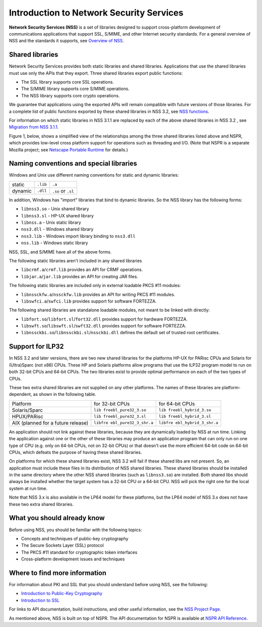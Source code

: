 =========================================
Introduction to Network Security Services
=========================================
**Network Security Services (NSS)** is a set of libraries designed to
support cross-platform development of communications applications that
support SSL, S/MIME, and other Internet security standards. For a
general overview of NSS and the standards it supports, see `Overview of
NSS </en-US/docs/Mozilla/Projects/NSS/Overview>`__.

.. _Shared_Libraries:

Shared libraries
~~~~~~~~~~~~~~~~

Network Security Services provides both static libraries and shared
libraries. Applications that use the shared libraries must use only the
APIs that they export. Three shared libraries export public functions:

-  The SSL library supports core SSL operations.
-  The S/MIME library supports core S/MIME operations.
-  The NSS library supports core crypto operations.

We guarantee that applications using the exported APIs will remain
compatible with future versions of those libraries. For a complete list
of public functions exported by these shared libraries in NSS 3.2, see
`NSS functions </en-US/docs/NSS_functions>`__.

For information on which static libraries in NSS 3.1.1 are replaced by
each of the above shared libraries in NSS 3.2 , see `Migration from NSS
3.1.1 <https://www-archive.mozilla.org/projects/security/pki/nss/release_notes_32.html#migration>`__.

Figure 1, below, shows a simplified view of the relationships among the
three shared libraries listed above and NSPR, which provides low-level
cross platform support for operations such as threading and I/O. (Note
that NSPR is a separate Mozilla project; see `Netscape Portable
Runtime </en-US/docs/Mozilla/Projects/NSPR>`__ for details.)

.. image:: nss.gif
   :alt: Diagram showing the relationships among core NSS libraries and
   NSPR.

.. _Naming_Conventions_and_Special_Libraries:

Naming conventions and special libraries
~~~~~~~~~~~~~~~~~~~~~~~~~~~~~~~~~~~~~~~~

Windows and Unix use different naming conventions for static and dynamic
libraries:

======= ======== ==================
        Windows  Unix
static  ``.lib`` ``.a``
dynamic ``.dll`` ``.so`` or ``.sl``
======= ======== ==================

In addition, Windows has "import" libraries that bind to dynamic
libraries. So the NSS library has the following forms:

-  ``libnss3.so`` - Unix shared library
-  ``libnss3.sl`` - HP-UX shared library
-  ``libnss.a`` - Unix static library
-  ``nss3.dll`` - Windows shared library
-  ``nss3.lib`` - Windows import library binding to ``nss3.dll``
-  ``nss.lib`` - Windows static library

NSS, SSL, and S/MIME have all of the above forms.

The following static libraries aren't included in any shared libraries

-  ``libcrmf.a``/``crmf.lib`` provides an API for CRMF operations.
-  ``libjar.a``/``jar.lib`` provides an API for creating JAR files.

The following static libraries are included only in external loadable
PKCS #11 modules:

-  ``libnssckfw.a``/``nssckfw.lib`` provides an API for writing PKCS #11
   modules.
-  ``libswfci.a``/``swfci.lib`` provides support for software FORTEZZA.

The following shared libraries are standalone loadable modules, not
meant to be linked with directly:

-  ``libfort.so``/``libfort.sl``/``fort32.dll`` provides support for
   hardware FORTEZZA.
-  ``libswft.so``/``libswft.sl``/``swft32.dll`` provides support for
   software FORTEZZA.
-  ``libnssckbi.so``/``libnssckbi.sl``/``nssckbi.dll`` defines the
   default set of trusted root certificates.

.. _Support_for_ILP32:

Support for ILP32
~~~~~~~~~~~~~~~~~

In NSS 3.2 and later versions, there are two new shared libraries for
the platforms HP-UX for PARisc CPUs and Solaris for (Ultra)Sparc (not
x86) CPUs. These HP and Solaris platforms allow programs that use the
ILP32 program model to run on both 32-bit CPUs and 64-bit CPUs. The two
libraries exist to provide optimal performance on each of the two types
of CPUs.

These two extra shared libraries are not supplied on any other
platforms. The names of these libraries are platform-dependent, as shown
in the following table.

+----------------------+----------------------+----------------------+
| Platform             | for 32-bit CPUs      | for 64-bit CPUs      |
+----------------------+----------------------+----------------------+
| Solaris/Sparc        | ``lib                | ``lib                |
|                      | freebl_pure32_3.so`` | freebl_hybrid_3.so`` |
+----------------------+----------------------+----------------------+
| HPUX/PARisc          | ``lib                | ``lib                |
|                      | freebl_pure32_3.sl`` | freebl_hybrid_3.sl`` |
+----------------------+----------------------+----------------------+
| AIX (planned for a   | ``libfre             | ``libfre             |
| future release)      | ebl_pure32_3_shr.a`` | ebl_hybrid_3_shr.a`` |
+----------------------+----------------------+----------------------+

An application should not link against these libraries, because they are
dynamically loaded by NSS at run time. Linking the application against
one or the other of these libraries may produce an application program
that can only run on one type of CPU (e.g. only on 64-bit CPUs, not on
32-bit CPUs) or that doesn't use the more efficient 64-bit code on
64-bit CPUs, which defeats the purpose of having these shared libraries.

On platforms for which these shared libraries exist, NSS 3.2 will fail
if these shared libs are not present. So, an application must include
these files in its distribution of NSS shared libraries. These shared
libraries should be installed in the same directory where the other NSS
shared libraries (such as ``libnss3.so``) are installed. Both shared
libs should always be installed whether the target system has a 32-bit
CPU or a 64-bit CPU. NSS will pick the right one for the local system at
run time.

Note that NSS 3.x is also available in the LP64 model for these
platforms, but the LP64 model of NSS 3.x does not have these two extra
shared libraries.

.. _What_You_Should_Already_Know:

What you should already know
~~~~~~~~~~~~~~~~~~~~~~~~~~~~

Before using NSS, you should be familiar with the following topics:

-  Concepts and techniques of public-key cryptography
-  The Secure Sockets Layer (SSL) protocol
-  The PKCS #11 standard for cryptographic token interfaces
-  Cross-platform development issues and techniques

.. _Where_to_Find_More_Information:

Where to find more information
~~~~~~~~~~~~~~~~~~~~~~~~~~~~~~

For information about PKI and SSL that you should understand before
using NSS, see the following:

-  `Introduction to Public-Key
   Cryptography </en-US/docs/Introduction_to_Public-Key_Cryptography>`__
-  `Introduction to SSL </en-US/docs/Introduction_to_SSL>`__

For links to API documentation, build instructions, and other useful
information, see the `NSS Project
Page </en-US/docs/Mozilla/Projects/NSS>`__.

As mentioned above, NSS is built on top of NSPR. The API documentation
for NSPR is available at `NSPR API
Reference </en-US/docs/Mozilla/Projects/NSPR/Reference>`__.